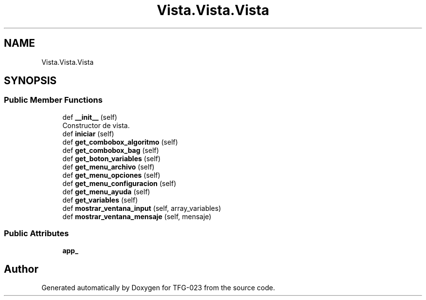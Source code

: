 .TH "Vista.Vista.Vista" 3 "Fri Jun 2 2023" "Version 1.0" "TFG-023" \" -*- nroff -*-
.ad l
.nh
.SH NAME
Vista.Vista.Vista
.SH SYNOPSIS
.br
.PP
.SS "Public Member Functions"

.in +1c
.ti -1c
.RI "def \fB__init__\fP (self)"
.br
.RI "Constructor de vista\&. "
.ti -1c
.RI "def \fBiniciar\fP (self)"
.br
.ti -1c
.RI "def \fBget_combobox_algoritmo\fP (self)"
.br
.ti -1c
.RI "def \fBget_combobox_bag\fP (self)"
.br
.ti -1c
.RI "def \fBget_boton_variables\fP (self)"
.br
.ti -1c
.RI "def \fBget_menu_archivo\fP (self)"
.br
.ti -1c
.RI "def \fBget_menu_opciones\fP (self)"
.br
.ti -1c
.RI "def \fBget_menu_configuracion\fP (self)"
.br
.ti -1c
.RI "def \fBget_menu_ayuda\fP (self)"
.br
.ti -1c
.RI "def \fBget_variables\fP (self)"
.br
.ti -1c
.RI "def \fBmostrar_ventana_input\fP (self, array_variables)"
.br
.ti -1c
.RI "def \fBmostrar_ventana_mensaje\fP (self, mensaje)"
.br
.in -1c
.SS "Public Attributes"

.in +1c
.ti -1c
.RI "\fBapp_\fP"
.br
.in -1c

.SH "Author"
.PP 
Generated automatically by Doxygen for TFG-023 from the source code\&.
